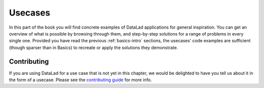 .. _usecase-intro:

Usecases
--------

In this part of the book you will find concrete examples of DataLad applications for general
inspiration. You can get an overview of what is possible by browsing through them,
and step-by-step solutions for a range of problems in every single one.
Provided you have read the previous :ref:`basics-intro` sections, the usecases' code
examples are sufficient (though sparser than in Basics) to recreate or apply
the solutions they demonstrate.

.. figure:: ../artwork/src/recipe.svg
   :width: 70%

Contributing
^^^^^^^^^^^^

If you are using DataLad for a use  case that is not yet in this chapter, we would
be delighted to have you tell us about it in the form of a usecase.
Please see the `contributing guide <../contributing.html>`_ for more info.